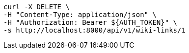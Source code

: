 [source,bash]
----
curl -X DELETE \
-H "Content-Type: application/json" \
-H "Authorization: Bearer ${AUTH_TOKEN}" \
-s http://localhost:8000/api/v1/wiki-links/1
----
